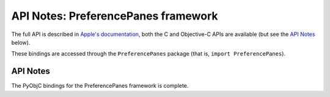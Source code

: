 API Notes: PreferencePanes framework
====================================

The full API is described in `Apple's documentation`__, both
the C and Objective-C APIs are available (but see the `API Notes`_ below).

.. __: https://developer.apple.com/library/archive/documentation/UserExperience/Conceptual/PreferencePanes/Concepts/Architecture.html

These bindings are accessed through the ``PreferencePanes`` package (that is, ``import PreferencePanes``).


API Notes
---------

The PyObjC bindings for the PreferencePanes framework is complete.
